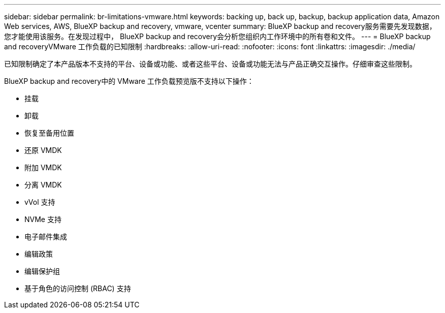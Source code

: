 ---
sidebar: sidebar 
permalink: br-limitations-vmware.html 
keywords: backing up, back up, backup, backup application data, Amazon Web services, AWS, BlueXP backup and recovery, vmware, vcenter 
summary: BlueXP backup and recovery服务需要先发现数据，您才能使用该服务。在发现过程中， BlueXP backup and recovery会分析您组织内工作环境中的所有卷和文件。 
---
= BlueXP backup and recoveryVMware 工作负载的已知限制
:hardbreaks:
:allow-uri-read: 
:nofooter: 
:icons: font
:linkattrs: 
:imagesdir: ./media/


[role="lead"]
已知限制确定了本产品版本不支持的平台、设备或功能、或者这些平台、设备或功能无法与产品正确交互操作。仔细审查这些限制。

BlueXP backup and recovery中的 VMware 工作负载预览版不支持以下操作：

* 挂载
* 卸载
* 恢复至备用位置
* 还原 VMDK
* 附加 VMDK
* 分离 VMDK
* vVol 支持
* NVMe 支持
* 电子邮件集成
* 编辑政策
* 编辑保护组
* 基于角色的访问控制 (RBAC) 支持

